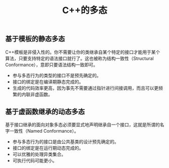 #+TITLE: C++的多态

** 基于模板的静态多态
C++模板是非侵入性的。你不需要让你的类继承自某个特定的接口才能用于某个算法，只要支持特定的语法接口就行了。这也被称为结构一致性（Structural Conformance），意即只要语法结构一致即可。
+ 参与多态行为的类型的接口不是预先确定的。
+ 接口的绑定是在编译期静态完成的。
+ 生成的代码效率更高，因为事先不需要通过指针进行间接调用，而且可以更频繁的内联非虚函数。
** 基于虚函数继承的动态多态
基于接口继承的面向对象多态必须要显式地声明继承自一个接口，这就是所谓的名字一致性（Named Conformance）。
+ 参与多态行为的接口是由公共基类的设计预先确定的。
+ 接口的绑定是在运行期动态完成的。
+ 可以优雅的处理异类集合。
+ 可执行代码可能更小。
